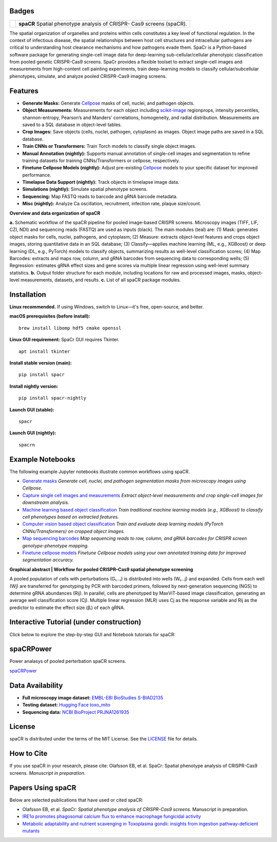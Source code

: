 .. |Docs| image:: https://github.com/EinarOlafsson/spacr/actions/workflows/pages/pages-build-deployment/badge.svg
   :target: https://einarolafsson.github.io/spacr/index.html
.. |PyPI version| image:: https://badge.fury.io/py/spacr.svg
   :target: https://badge.fury.io/py/spacr
.. |Python version| image:: https://img.shields.io/pypi/pyversions/spacr
   :target: https://pypistats.org/packages/spacr
.. |Licence: MIT| image:: https://img.shields.io/github/license/EinarOlafsson/spacr
   :target: https://github.com/EinarOlafsson/spacr/blob/main/LICENSE
.. |repo size| image:: https://img.shields.io/github/repo-size/EinarOlafsson/spacr
   :target: https://github.com/EinarOlafsson/spacr/
.. |Tutorial| image:: https://img.shields.io/badge/Tutorial-Click%20Here-brightgreen
   :target: https://einarolafsson.github.io/spacr/tutorial/


.. _docs: https://einarolafsson.github.io/spacr/index.html

Badges
------
|Docs| |PyPI version| |Python version| |Licence: MIT| |repo size| |Tutorial|


.. |logo| image:: https://raw.githubusercontent.com/EinarOlafsson/spacr/main/spacr/resources/icons/logo_spacr.png
   :height: 100

+------------------------------------------------+----------------------------------------------------+
| |logo|                                         | **spaCR**                                          |
|                                                | Spatial phenotype analysis of CRISPR-              |
|                                                | Cas9 screens (spaCR).                              |
+------------------------------------------------+----------------------------------------------------+

The spatial organization of organelles and proteins within cells constitutes a key level of functional regulation. In the context of infectious disease, the spatial relationships between host cell structures and intracellular pathogens are critical to understanding host clearance mechanisms and how pathogens evade them. SpaCr is a Python-based software package for generating single-cell image data for deep-learning sub-cellular/cellular phenotypic classification from pooled genetic CRISPR-Cas9 screens. SpaCr provides a flexible toolset to extract single-cell images and measurements from high-content cell painting experiments, train deep-learning models to classify cellular/subcellular phenotypes, simulate, and analyze pooled CRISPR-Cas9 imaging screens.

Features
--------




-  **Generate Masks:** Generate `Cellpose <https://github.com/MouseLand/cellpose>`_ masks of cell, nuclei, and pathogen objects.
-  **Object Measurements:** Measurements for each object including `scikit-image <https://github.com/scikit-image/scikit-image>`_ regionprops, intensity percentiles, shannon-entropy, Pearson’s and Manders’ correlations, homogeneity, and radial distribution. Measurements are saved to a SQL database in object-level tables.
-  **Crop Images:** Save objects (cells, nuclei, pathogen, cytoplasm) as images. Object image paths are saved in a SQL database.
-  **Train CNNs or Transformers:** Train Torch models to classify single object images.
-  **Manual Annotation (nightly):** Supports manual annotation of single-cell images and segmentation to refine training datasets for training CNNs/Transformers or cellpose, respectively.
-  **Finetune Cellpose Models (nightly):** Adjust pre-existing `Cellpose <https://github.com/MouseLand/cellpose>`_ models to your specific dataset for improved performance.
-  **Timelapse Data Support (nightly):** Track objects in timelapse image data.
-  **Simulations (nightly):** Simulate spatial phenotype screens.
-  **Sequencing:** Map FASTQ reads to barcode and gRNA barcode metadata.
-  **Misc (nightly):** Analyze Ca oscillation, recruitment, infection rate, plaque size/count.

.. image:: https://github.com/EinarOlafsson/spacr/raw/main/spacr/resources/icons/flow_chart_v3.png
   :alt: SpaCr workflow
   :align: center

**Overview and data organization of spaCR**

**a.** Schematic workflow of the spaCR pipeline for pooled image-based CRISPR screens. Microscopy images (TIFF, LIF, CZI, NDI) and sequencing reads (FASTQ) are used as inputs (black). The main modules (teal) are: (1) Mask: generates object masks for cells, nuclei, pathogens, and cytoplasm; (2) Measure: extracts object-level features and crops object images, storing quantitative data in an SQL database; (3) Classify—applies machine learning (ML, e.g., XGBoost) or deep learning (DL, e.g., PyTorch) models to classify objects, summarizing results as well-level classification scores; (4) Map Barcodes: extracts and maps row, column, and gRNA barcodes from sequencing data to corresponding wells; (5) Regression: estimates gRNA effect sizes and gene scores via multiple linear regression using well-level summary statistics.
**b.** Output folder structure for each module, including locations for raw and processed images, masks, object-level measurements, datasets, and results.
**c.** List of all spaCR package modules.

Installation
------------

**Linux recommended.**  
If using Windows, switch to Linux—it's free, open-source, and better.

**macOS prerequisites (before install):**

::

   brew install libomp hdf5 cmake openssl

**Linux GUI requirement:**  
SpaCr GUI requires Tkinter. 

::

   apt install tkinter

**Install stable version (main):**

::

   pip install spacr

**Install nightly version:**

::

   pip install spacr-nightly

**Launch GUI (stable):**

::

   spacr

**Launch GUI (nightly):**

::

   spacrn



Example Notebooks
-----------------

The following example Jupyter notebooks illustrate common workflows using spaCR.

- `Generate masks <https://github.com/EinarOlafsson/spacr/blob/main/Notebooks/1_spacr_generate_masks.ipynb>`_  
  *Generate cell, nuclei, and pathogen segmentation masks from microscopy images using Cellpose.*

- `Capture single cell images and measurements <https://github.com/EinarOlafsson/spacr/blob/main/Notebooks/2_spacr_generate_mesurments_crop_images.ipynb>`_  
  *Extract object-level measurements and crop single-cell images for downstream analysis.*

- `Machine learning based object classification <https://github.com/EinarOlafsson/spacr/blob/main/Notebooks/3a_spacr_machine_learning.ipynb>`_  
  *Train traditional machine learning models (e.g., XGBoost) to classify cell phenotypes based on extracted features.*

- `Computer vision based object classification <https://github.com/EinarOlafsson/spacr/blob/main/Notebooks/3b_spacr_computer_vision.ipynb>`_  
  *Train and evaluate deep learning models (PyTorch CNNs/Transformers) on cropped object images.*

- `Map sequencing barcodes <https://github.com/EinarOlafsson/spacr/blob/main/Notebooks/4_spacr_map_barecodes.ipynb>`_  
  *Map sequencing reads to row, column, and gRNA barcodes for CRISPR screen genotype-phenotype mapping.*

- `Finetune cellpose models <https://github.com/EinarOlafsson/spacr/blob/main/Notebooks/5_spacr_train_cellpose.ipynb>`_  
  *Finetune Cellpose models using your own annotated training data for improved segmentation accuracy.*

.. image:: https://github.com/EinarOlafsson/spacr/raw/main/spacr/resources/icons/graphical_abstract.png
   :alt: SpaCr workflow
   :align: center

**Graphical abstract | Workflow for pooled CRISPR–Cas9 spatial phenotype screening**

A pooled population of cells with perturbations (G₁…ᵢ) is distributed into wells (W₁…j) and expanded. Cells from each well (Wj) are transferred for genotyping by PCR with barcoded primers, followed by next-generation sequencing (NGS) to determine gRNA abundances (Rij). In parallel, cells are phenotyped by MaxViT-based image classification, generating an average well classification score (Cj). Multiple linear regression (MLR) uses Cj as the response variable and Rij as the predictor to estimate the effect size (βᵢ) of each gRNA.

Interactive Tutorial (under construction)
-----------------------------------------

Click below to explore the step-by-step GUI and Notebook tutorials for spaCR:

|Tutorial|

spaCRPower
----------

Power analasys of pooled perterbation spaCR screens.

`spaCRPower <https://github.com/maomlab/spaCRPower>`_

Data Availability
-----------------

- **Full microscopy image dataset:**  
  `EMBL-EBI BioStudies S-BIAD2135 <https://doi.org/10.6019/S-BIAD2135>`_

- **Testing dataset:**  
  `Hugging Face toxo_mito <https://huggingface.co/datasets/einarolafsson/toxo_mito>`_

- **Sequencing data:**  
  `NCBI BioProject PRJNA1261935 <https://www.ncbi.nlm.nih.gov/bioproject/?term=PRJNA1261935>`_

License
-------
spaCR is distributed under the terms of the MIT License.
See the `LICENSE <https://github.com/EinarOlafsson/spacr/blob/main/LICENSE>`_ file for details.

How to Cite
-----------
If you use spaCR in your research, please cite:  
Olafsson EB, et al. SpaCr: Spatial phenotype analysis of CRISPR-Cas9 screens. *Manuscript in preparation*.

Papers Using spaCR
-------------------
Below are selected publications that have used or cited spaCR:

- Olafsson EB, et al. *SpaCr: Spatial phenotype analysis of CRISPR-Cas9 screens.* Manuscript in preparation.
- `IRE1α promotes phagosomal calcium flux to enhance macrophage fungicidal activity  <https://doi.org/10.1016/j.celrep.2025.115694>`_
- `Metabolic adaptability and nutrient scavenging in Toxoplasma gondii: insights from ingestion pathway-deficient mutants  <https://doi.org/10.1128/msphere.01011-24>`_